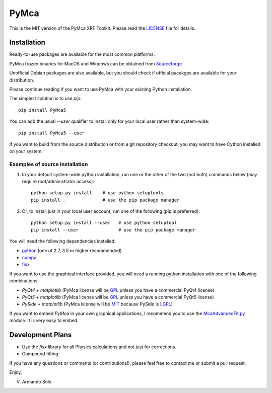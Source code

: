 PyMca
=====

This is the MIT version of the PyMca XRF Toolkit.
Please read the `LICENSE <./LICENSE>`_ file for details.

Installation
------------

Ready-to-use packages are available for the most common platforms.

PyMca frozen binaries for MacOS and Windows can be obtained from `Sourceforge <https://sourceforge.net/projects/pymca/files/pymca>`_

Unofficial Debian packages are also available, but you should check
if official pacakges are available for your distribution.

Please continue reading if you want to use PyMca with your existing
Python installation.

The simplest solution is to use `pip`::

    pip install PyMca5

You can add the usual `--user` qualifier to install only for your
local user rather than system-wide::

    pip install PyMca5 --user

If you want to build from the source distribution or from a git
repository checkout, you may want to have Cython installed on
your system.

Examples of source installation
...............................

1. In your default system-wide python installation, run one
   or the other of the two (not both) commands below (may require root/administrator access)::

    python setup.py install    # use python setuptools
    pip install .              # use the pip package manager

2. Or, to install just in your local user account, run one of the following (pip is preferred)::

    python setup.py install --user   # use python setuptool
    pip install --user               # use the pip package manager

You will need the following dependencies installed:

- `python <https://www.python.org/>`_ (one of 2.7, 3.5 or higher
  recommended)
- `numpy <https://www.numpy.org/>`_
- `fisx <https://github.com/vasole/fisx>`_

If you want to use the graphical interface provided, you will need a
running python installation with one of the following combinations:

- `PyQt4` + `matplotlib` (PyMca license will be `GPL <https://www.gnu.org/licenses/gpl-3.0.en.html>`_ unless you have a commercial PyQt4 license)
- `PyQt5` + `matplotlib` (PyMca license will be `GPL <https://www.gnu.org/licenses/gpl-3.0.en.html>`_ unless you have a commercial PyQt5 license)
- `PySide` + `matplotlib` (PyMca license will be `MIT <https://tldrlegal.com/license/mit-license>`_ because PySide is `LGPL <https://www.gnu.org/licenses/lgpl-3.0.en.html>`_)

If you want to embed `PyMca` in your own graphical applications, I
recommend you to use the `McaAdvancedFit.py <PyMca5/PyMcaGui/physics/xrf/McaAdvancedFit.py>`_
module. It is very easy to embed.

Development Plans
-----------------

- Use the `fisx` library for all Physics calculations and not just
  for corrections.
- Compound fitting.

If you have any questions or comments (or contributions!), please
feel free to contact me or submit a pull request.

Enjoy,

V. Armando Sole
